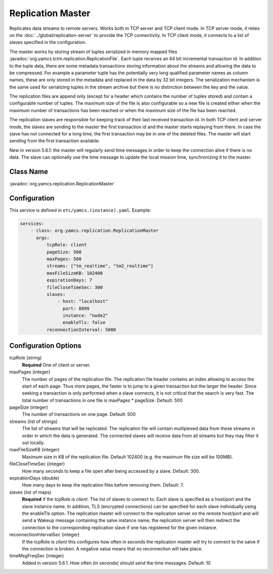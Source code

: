Replication Master
==================


Replicates data streams to remote servers. Works both in TCP server and TCP client mode. In TCP server mode, it relies on the :doc:`../global/replication-server` to provide the TCP connectivity. 
In TCP client mode, it connects to a list of slaves specified in the configuration.

The master works by storing stream of tuples serialized in memory mapped files :javadoc:`org.yamcs.tctm.replication.ReplicationFile`. Each tuple receives an 64 bit incremental transaction id. In addition to the tuple data, there are some metadata transactions storing information about the streams and allowing the data to be compressed. For example a parameter tuple has the potentially very long qualified parameter names as column names, these are only stored in the metadata and replaced in the data by 32 bit integers. The serialization mechanism is the same used for serializing tuples in the stream archive but there is no distinction between the key and the value.

The replication files are append only (except for a header which contains the number of tuples stored) and contain a configurable number of tuples. The maximum size of the file is also configurable so a new file is created either when the maximum number of transactions has been reached or when the maximum size of the file has been reached.

The replication slaves are responsible for keeping track of their last received transaction id. In both TCP client and server mode, the slaves are sending to the master the first transaction id and the master starts replaying from there. In case the slave has not connected for a long time, the first transaction may be in one of the deleted files. The master will start sending from the first transaction available.

New in version 5.6.1: the master will regularly send time messages in order to keep the connection alive if there is no data. The slave can optionally use the time message to update the local mission time, synchronizing it to the master.


Class Name
----------

:javadoc:`org.yamcs.replication.ReplicationMaster`


Configuration
-------------

This service is defined in ``etc/yamcs.(instance).yaml``. Example:

.. code-block:: yaml

  services:
      - class: org.yamcs.replication.ReplicationMaster
        args:
            tcpRole: client
            pageSize: 500
            maxPages: 500
            streams: ["tm_realtime", "tm2_realtime"]
            maxFileSizeKB: 102400
            expirationDays: 7
            fileCloseTimeSec: 300
            slaves:
                - host: "localhost"
                  port: 8099
                  instance: "node2"
                  enableTls: false
            reconnectionInterval: 5000

Configuration Options
---------------------

tcpRole  (string)
    **Required** One of client or server.

maxPages (integer)
    The number of pages of the replication file. The replication file header contains an index allowing to access the start of each page. Thus more pages, the faster is to jump to a given transaction but the larger the header. Since seeking a transaction is only performed when a slave connects, it is not critical that the search is very fast. The total number of transactions in one file is maxPages * pageSize. Default: 500

pageSize (integer)
    The number of transactions on one page. Default: 500
 
streams (list of strings)
    The list of streams that will be replicated. The replication file will contain multiplexed data from these streams in order in which the data is generated. The connected slaves will receive data from all streams but they may filter it out locally.
    
maxFileSizeKB (integer)
    Maximum size in KB of the replication file. Default 102400 (e.g. the maximum file size will be 100MB).
 
fileCloseTimeSec (integer)
    How many seconds to keep a file open after being accessed by a slave. Default: 300.

expirationDays (double)
    How many days to keep the replication files before removing them. Default: 7.

slaves (list of maps)
    **Required** if the tcpRole is `client`. The list of slaves to connect to. Each slave is specified as a host/port and the slave instance name. In addition, TLS (encrypted connections) can be specified for each slave individually using the enableTls option. 
    The replication master will connect to the replication server on the remote host/port and will send a Wakeup message containing the salve instance name; the replication server will then redirect the connection to the corresponding replication slave if one has registered for the given instance.

reconnectionIntervalSec (integer)
    If the tcpRole is `client` this configures how often in seconds the replication master will try to connect to the salve if the connection is broken. A negative value means that no reconnection will take place.

timeMsgFreqSec (integer)
    Added in version 5.6.1. How often (in seconds) should send the time messages. Default: 10
